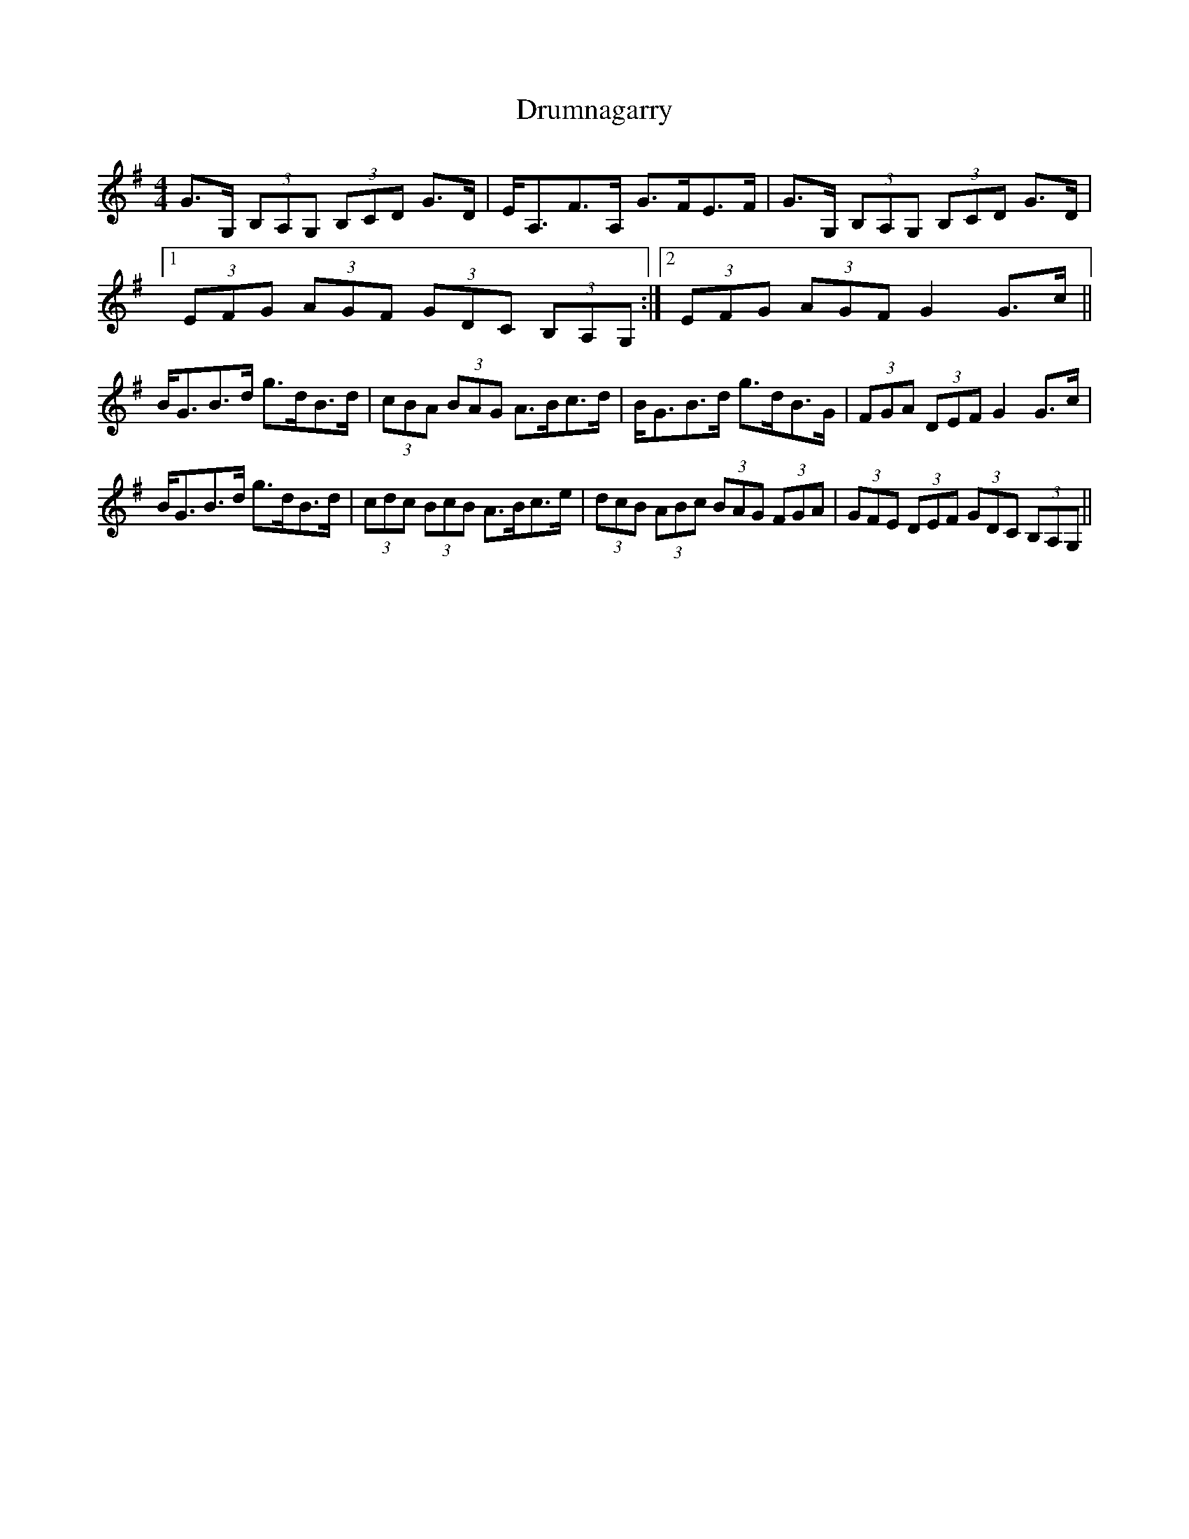 X: 1
T: Drumnagarry
Z: errik
S: https://thesession.org/tunes/2514#setting2514
R: strathspey
M: 4/4
L: 1/8
K: Gmaj
G>G, (3B,A,G, (3B,CD G>D|E<A,F>A, G>FE>F|G>G, (3B,A,G, (3B,CD G>D|
[1 (3EFG (3AGF (3GDC (3B,A,G,:|2 (3EFG (3AGF G2G>c||
B<GB>d g>dB>d|(3cBA (3BAG A>Bc>d|B<GB>d g>dB>G|(3FGA (3DEF G2G>c|
B<GB>d g>dB>d|(3cdc (3BcB A>Bc>e|(3dcB (3ABc (3BAG (3FGA|(3GFE (3DEF (3GDC (3B,A,G,||
